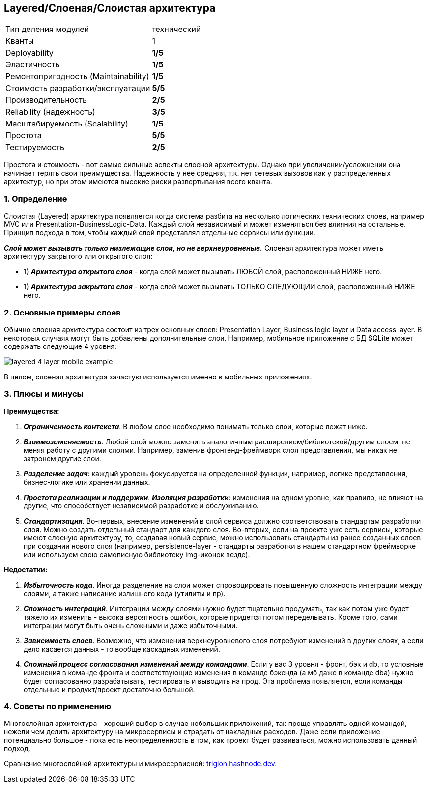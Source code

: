 == Layered/Слоеная/Слоистая архитектура

[cols="2,1"]
|===
|Тип деления модулей |технический
|Кванты |1
|Deployability |[big red]#*1/5*#
|Эластичность |[big red]#*1/5*#
|Ремонтопригодность (Maintainability) |[big red]#*1/5*#
|Стоимость разработки/эксплуатации |[big lime]#*5/5*#
|Производительность |[big yellow]#*2/5*#
|Reliability (надежность) |[big olive]#*3/5*#
|Масштабируемость (Scalability) |[big red]#*1/5*#
|Простота |[big lime]#*5/5*#
|Тестируемость |[big yellow]#*2/5*#
|===

Простота и стоимость - вот самые сильные аспекты слоеной архитектуры. Однако при увеличении/усложнении она начинает терять свои преимущества. Надежность у нее средняя, т.к. нет сетевых вызовов как у распределенных архитектур, но при этом имеются высокие риски развертывания всего кванта.

=== 1. Определение

Слоистая (Layered) архитектура появляется когда система разбита на несколько логических технических слоев, например MVC или Presentation-BusinessLogic-Data. Каждый слой независимый и может изменяться без влияния на остальные. Принцип подхода в том, чтобы каждый слой представлял отдельные сервисы или функции.

*_Слой может вызывать только низлежащие слои, но не верхнеуровненые._* Слоеная архитектура может иметь архитектуру закрытого или открытого слоя:

- 1) *_Архитектура открытого слоя_* - когда слой может вызывать ЛЮБОЙ слой, расположенный НИЖЕ него.
- 1) *_Архитектура закрытого слоя_* - когда слой может вызывать ТОЛЬКО СЛЕДУЮЩИЙ слой, расположенный НИЖЕ него.

=== 2. Основные примеры слоев

Обычно слоеная архитектура состоит из трех основных слоев: Presentation Layer, Business logic layer и Data access layer. В некоторых случаях могут быть добавлены дополнительные слои. Например, мобильное приложение с БД SQLite может содержать следующие 4 уровня:

image:img/layered_4_layer_mobile_example.png[]

В целом, слоеная архитектура зачастую используется именно в мобильных приложениях.

=== 3. Плюсы и минусы

*Преимущества:*

1. *_Ограниченность контекста_*. В любом слое необходимо понимать только слои, которые лежат ниже.
2. *_Взаимозаменяемость_*. Любой слой можно заменить аналогичным расширением/библиотекой/другим слоем, не меняя работу с другими слоями. Например, заменив фронтенд-фреймворк слоя представления, мы никак не затронем другие слои.
3. *_Разделение задач_*: каждый уровень фокусируется на определенной функции, например, логике представления, бизнес-логике или хранении данных.
4. *_Простота реализации и поддержки_*. *_Изоляция разработки_*: изменения на одном уровне, как правило, не влияют на другие, что способствует независимой разработке и обслуживанию.
5. *_Стандартизация_*. Во-первых, внесение изменений в слой сервиса должно соответствовать стандартам разработки слоя. Можно создать отдельный стандарт для каждого слоя. Во-вторых, если на проекте уже есть сервисы, которые имеют слоеную архитектуру, то, создавая новый сервис, можно использовать стандарты из ранее созданных слоев при создании нового слоя (например, persistence-layer - стандарты разработки в нашем стандартном фреймворке или используем свою самописную библиотеку img-иконок везде).

*Недостатки:*

1. *_Избыточность кода_*. Иногда разделение на слои может спровоцировать повышенную сложность интеграции между слоями, а также написание излишнего кода (утилиты и пр).
2. *_Сложность интеграций_*. Интеграции между слоями нужно будет тщательно продумать, так как потом уже будет тяжело их изменить - высока вероятность ошибок, которые придется потом переделывать. Кроме того, сами интеграции могут быть очень сложными и даже избыточными.
3. *_Зависимость слоев_*. Возможно, что изменения верхнеуровневого слоя потребуют изменений в других слоях, а если дело касается данных - то вообще каскадных изменений.
4. *_Сложный процесс согласования изменений между командами_*. Если у вас 3 уровня - фронт, бэк и db, то условные изменения в команде фронта и соответствующие изменения в команде бэкенда (а мб даже в команде dba) нужно будет согласованно разрабатывать, тестировать и выводить на прод. Эта проблема появляется, если команды отдельные и продукт/проект достаточно большой.

=== 4. Советы по применению

Многослойная архитектура - хороший выбор в случае небольших приложений, так проще управлять одной командой, нежели чем делить архитектуру на микросервисы и страдать от накладных расходов. Даже если приложение потенциально большое - пока есть неопределенность в том, как проект будет развиваться, можно использовать данный подход.

Сравнение многослойной архитектуры и микросервисной: link:https://triglon.hashnode.dev/layered-architecture-vs-microservices-a-tradeoff-analysis[triglon.hashnode.dev].

